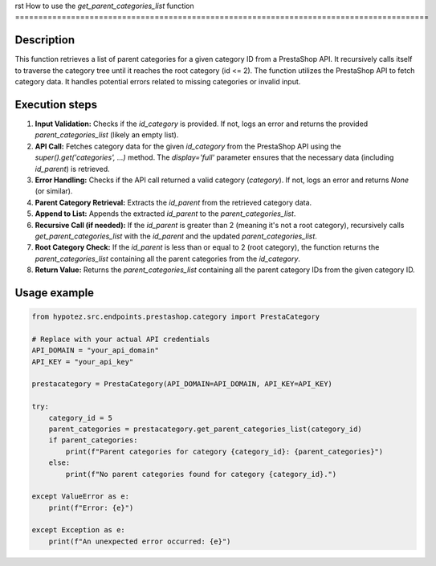 rst
How to use the `get_parent_categories_list` function
=========================================================================================

Description
-------------------------
This function retrieves a list of parent categories for a given category ID from a PrestaShop API. It recursively calls itself to traverse the category tree until it reaches the root category (id <= 2).  The function utilizes the PrestaShop API to fetch category data. It handles potential errors related to missing categories or invalid input.

Execution steps
-------------------------
1. **Input Validation:** Checks if the `id_category` is provided. If not, logs an error and returns the provided `parent_categories_list` (likely an empty list).

2. **API Call:** Fetches category data for the given `id_category` from the PrestaShop API using the `super().get('categories', ...)` method.  The `display='full'` parameter ensures that the necessary data (including `id_parent`) is retrieved.

3. **Error Handling:** Checks if the API call returned a valid category (`category`). If not, logs an error and returns `None` (or similar).

4. **Parent Category Retrieval:** Extracts the `id_parent` from the retrieved category data.

5. **Append to List:** Appends the extracted `id_parent` to the `parent_categories_list`.

6. **Recursive Call (if needed):** If the `id_parent` is greater than 2 (meaning it's not a root category), recursively calls `get_parent_categories_list` with the `id_parent` and the updated `parent_categories_list`.

7. **Root Category Check:** If the `id_parent` is less than or equal to 2 (root category), the function returns the `parent_categories_list` containing all the parent categories from the `id_category`.

8. **Return Value:** Returns the `parent_categories_list` containing all the parent category IDs from the given category ID.


Usage example
-------------------------
.. code-block:: python

    from hypotez.src.endpoints.prestashop.category import PrestaCategory

    # Replace with your actual API credentials
    API_DOMAIN = "your_api_domain"
    API_KEY = "your_api_key"

    prestacategory = PrestaCategory(API_DOMAIN=API_DOMAIN, API_KEY=API_KEY)

    try:
        category_id = 5
        parent_categories = prestacategory.get_parent_categories_list(category_id)
        if parent_categories:
            print(f"Parent categories for category {category_id}: {parent_categories}")
        else:
            print(f"No parent categories found for category {category_id}.")

    except ValueError as e:
        print(f"Error: {e}")

    except Exception as e:
        print(f"An unexpected error occurred: {e}")